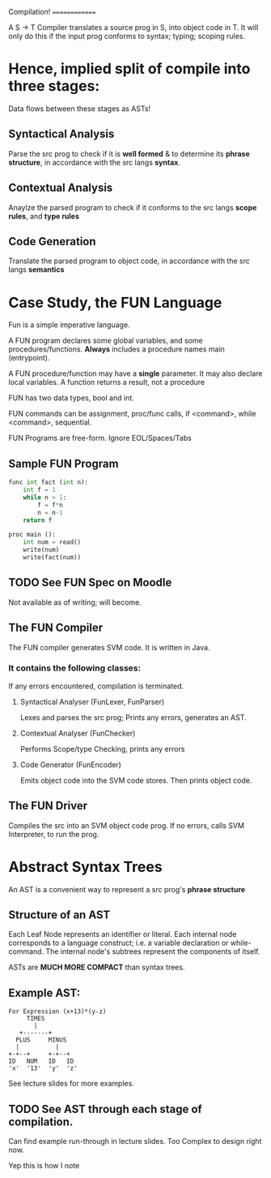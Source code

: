 Compilation!
==============

A S -> T Compiler translates a source prog in S, into object code in T.
It will only do this if the input prog conforms to syntax; typing; scoping rules.

* Hence, implied split of compile into three stages:
Data flows between these stages as ASTs!

** Syntactical Analysis
Parse the src prog to check if it is *well formed*
& to determine its *phrase structure*, in accordance
with the src langs *syntax*.
** Contextual Analysis
Anaylze the parsed program to check if it conforms to
the src langs *scope rules*, and *type rules*
** Code Generation
Translate the parsed program to object code, in accordance
with the src langs *semantics*

* Case Study, the FUN Language
Fun is a simple imperative language.

A FUN program declares some global variables, and some procedures/functions.
    *Always* includes a procedure names main (entrypoint).

A FUN procedure/function may have a *single* parameter.
    It may also declare local variables.
    A function returns a result, not a procedure

FUN has two data types, bool and int.

FUN commands can be assignment, proc/func calls, if <command>, while <command>, sequential.

FUN Programs are free-form. Ignore EOL/Spaces/Tabs

** Sample FUN Program
#+BEGIN_SRC python
func int fact (int n):
    int f = 1
    while n > 1:
        f = f*n
        n = n-1
    return f

proc main ():
    int num = read()
    write(num)
    write(fact(num))
#+END_SRC
** TODO See FUN Spec on Moodle
Not available as of writing; will become.
** The FUN Compiler
The FUN compiler generates SVM code.
It is written in Java.


*** It contains the following classes:
If any errors encountered, compilation is terminated.

**** Syntactical Analyser (FunLexer, FunParser)
Lexes and parses the src prog; Prints any errors, generates an AST.
**** Contextual Analyser (FunChecker)
Performs Scope/type Checking, prints any errors
**** Code Generator (FunEncoder)
Emits object code into the SVM code stores. Then prints object code.
** The FUN Driver
Compiles the src into an SVM object code prog.
If no errors, calls SVM Interpreter, to run the prog.


* Abstract Syntax Trees
An AST is a convenient way to represent a src prog's *phrase structure*

** Structure of an AST
Each Leaf Node represents an identifier or literal.
Each internal node corresponds to a language construct;
    i.e. a variable declaration or while-command.
The internal node's subtrees represent the components of itself.

ASTs are *MUCH MORE COMPACT* than syntax trees.

** Example AST:
: For Expression (x+13)*(y-z)
:      TIMES
:        |
:    +-------+
:   PLUS     MINUS
:   |          |
: +-+--+     +-+--+
: ID   NUM   ID   ID
: 'x'  '13'  'y'  'z'

See lecture slides for more examples.

** TODO See AST through each stage of compilation.
Can find example run-through in lecture slides.
Too Complex to design right now.

Yep this is how I note
